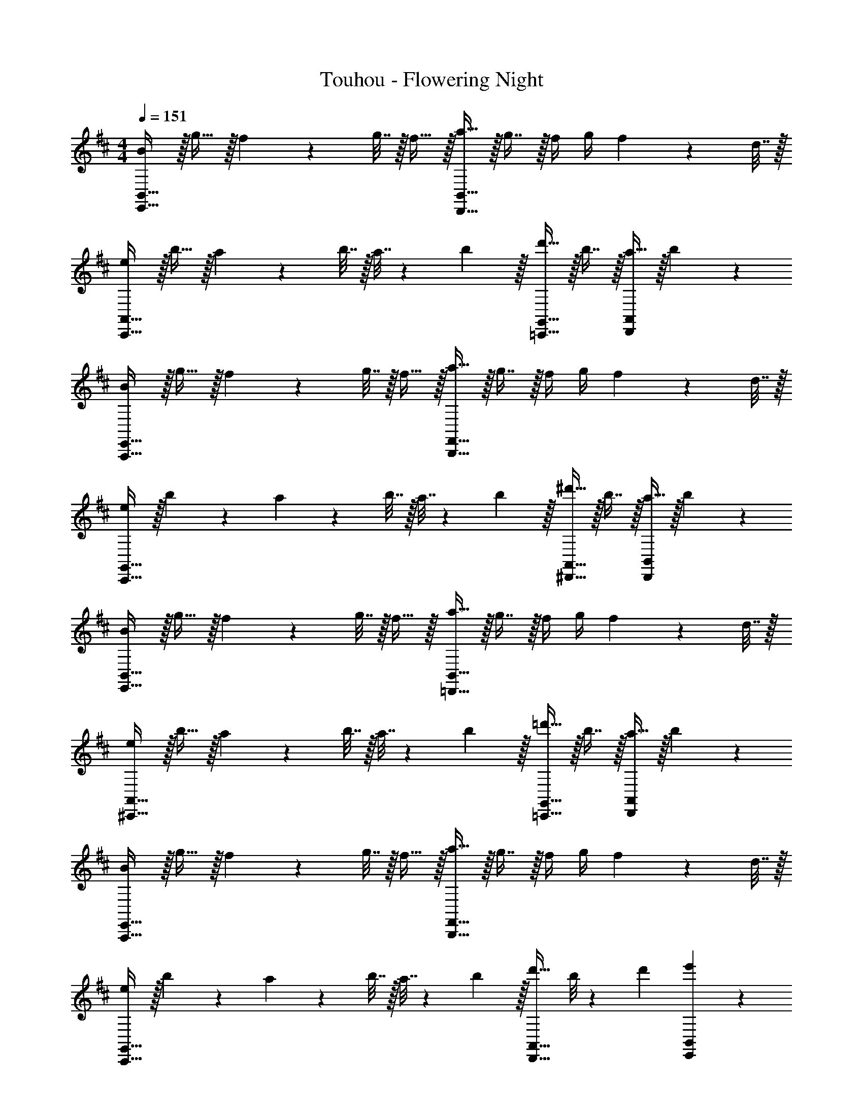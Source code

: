 X: 1
T: Touhou - Flowering Night
Z: ABC Generated by Starbound Composer v0.8.6
L: 1/4
M: 4/4
Q: 1/4=151
K: D
[B/E,,65/32B,,65/32] z/32 g15/32 z/32 f71/288 z/288 g7/32 z/32 f15/32 z/32 [a15/32D,,63/32B,,63/32] z/32 g7/16 z/32 f/4 g/4 f2/9 z/36 d7/32 z/32 
[e/C,,65/32A,,65/32] z/32 b15/32 z/32 a71/288 z/288 b7/32 z/32 a7/32 z/36 b2/9 z/32 [d'15/32=C,,31/32G,,31/32] z/32 b7/16 z/32 [a15/32D,,A,,] z/32 b/5 z3/10 
[B/A,,,65/32E,,65/32] z/32 g15/32 z/32 f71/288 z/288 g7/32 z/32 f15/32 z/32 [a15/32B,,,63/32F,,63/32] z/32 g7/16 z/32 f/4 g/4 f2/9 z/36 d7/32 z/32 
[e/C,,65/32G,,65/32] z/32 b55/288 z89/288 a71/288 z/288 b7/32 z/32 a7/32 z/36 b2/9 z/32 [^d'15/32^D,,31/32A,,31/32] z/32 b7/16 z/32 [a15/32D,,B,,] z/32 b/5 z3/10 
[B/E,,65/32B,,65/32] z/32 g15/32 z/32 f71/288 z/288 g7/32 z/32 f15/32 z/32 [a15/32=D,,63/32B,,63/32] z/32 g7/16 z/32 f/4 g/4 f2/9 z/36 d7/32 z/32 
[e/^C,,65/32A,,65/32] z/32 b15/32 z/32 a71/288 z/288 b7/32 z/32 a7/32 z/36 b2/9 z/32 [=d'15/32=C,,31/32G,,31/32] z/32 b7/16 z/32 [a15/32D,,A,,] z/32 b/5 z3/10 
[B/A,,,65/32E,,65/32] z/32 g15/32 z/32 f71/288 z/288 g7/32 z/32 f15/32 z/32 [a15/32B,,,63/32F,,63/32] z/32 g7/16 z/32 f/4 g/4 f2/9 z/36 d7/32 z/32 
[e/C,,65/32G,,65/32] z/32 b55/288 z89/288 a71/288 z/288 b7/32 z/32 a7/32 z/36 b2/9 z/32 [d'23/32D,,31/32A,,31/32] b/8 z/72 d'/9 [e'2/5E,,2/5B,,2/5] z3/5 
K: Eb
[c/F,,9/16] z/32 [a15/32C,151/288] z/32 [g71/288F,,83/160] z/288 a7/32 z/32 [g15/32C,83/160] z/32 [b15/32E,,83/160] z/32 [a7/16C,49/96] z/32 [g/4E,,15/28] a/4 [g2/9C,17/32] z/36 e7/32 z/32 
[f/D,,9/16] z/32 [c'15/32B,,151/288] z/32 [b71/288D,,71/288] z/288 [c'7/32B,,7/32] z/32 [b7/32A,,7/32] z/36 [c'2/9B,,2/9] z/32 [e'15/32_D,,83/160] z/32 [c'7/16A,,49/96] z/32 [b15/32E,,15/28] z/32 [c'15/32B,,17/32] z/32 
[c/B,,,9/16] z/32 [a15/32F,,151/288] z/32 [g71/288B,,,83/160] z/288 a7/32 z/32 [g15/32F,,83/160] z/32 [b15/32C,,83/160] z/32 [a7/16G,,49/96] z/32 [g/4C,,15/28] a/4 [g2/9G,,17/32] z/36 e7/32 z/32 
[f/D,,9/16] z/32 [c'15/32A,,151/288] z/32 [b71/288D,,71/288] z/288 [c'7/32A,,7/32] z/32 [b7/32G,,7/32] z/36 [c'2/9A,,2/9] z/32 [=e'15/32=E,,15/32] z/32 [c'7/16B,,7/16] z/32 [b15/32E,,15/32] z/32 [c'15/32C,15/32] z/32 
[c/F,,9/16] z/32 [a15/32C,151/288] z/32 [g71/288F,,83/160] z/288 a7/32 z/32 [g15/32C,83/160] z/32 [b15/32_E,,83/160] z/32 [a7/16C,49/96] z/32 [g/4E,,15/28] a/4 [g2/9C,17/32] z/36 e7/32 z/32 
[f/=D,,9/16] z/32 [c'15/32B,,151/288] z/32 [b71/288D,,71/288] z/288 [c'7/32B,,7/32] z/32 [b7/32A,,7/32] z/36 [c'2/9B,,2/9] z/32 [_e'15/32_D,,83/160] z/32 [c'7/16A,,49/96] z/32 [b15/32E,,15/28] z/32 [c'15/32B,,17/32] z/32 
[c/B,,,9/16] z/32 [a15/32F,,151/288] z/32 [g71/288B,,,83/160] z/288 a7/32 z/32 [g15/32F,,83/160] z/32 [b15/32C,,83/160] z/32 [a7/16G,,49/96] z/32 [g/4C,,15/28] a/4 [g2/9G,,17/32] z/36 e7/32 z/32 
[f/D,,/] z/32 [c'15/32A,,15/32] z/32 [b71/288D,,71/288] z/288 [c'7/32A,,7/32] z/32 [b7/32G,,7/32] z/36 [c'2/9A,,2/9] z/32 [z7/32E,,15/32e'23/32] 
Q: 1/4=150
z9/32 [z7/32B,,7/16] 
Q: 1/4=149
c'/8 z/72 e'/9 
Q: 1/4=148
[z/4F,,15/32f'] 
Q: 1/4=147
z/4 
Q: 1/4=146
C,/ 
[z/4C/F,,65/32C,65/32] 
Q: 1/4=151
z9/32 A15/32 z/32 G71/288 z/288 A7/32 z/32 G15/32 z/32 [B15/32E,,63/32C,63/32] z/32 A7/16 z/32 G/4 A/4 G2/9 z/36 E7/32 z/32 
[F/=D,,65/32B,,65/32] z/32 c15/32 z/32 B71/288 z/288 c7/32 z/32 B7/32 z/36 c2/9 z/32 [e15/32_D,,31/32A,,31/32] z/32 c7/16 z/32 [B15/32E,,B,,] z/32 c15/32 z/32 
[C/B,,,65/32F,,65/32] z/32 A15/32 z/32 G71/288 z/288 A7/32 z/32 G15/32 z/32 [B15/32C,,63/32G,,63/32] z/32 A7/16 z/32 G/4 A/4 G2/9 z/36 E7/32 z/32 
[F/D,,65/32A,,65/32] z/32 c15/32 z/32 B71/288 z/288 c7/32 z/32 B7/32 z/36 c2/9 z/32 [z7/32=e15/32=E,,31/32B,,31/32] 
Q: 1/4=150
z9/32 [z7/32c7/16] 
Q: 1/4=149
z/4 
Q: 1/4=148
[z/4B15/32E,,C,] 
Q: 1/4=147
z/4 
Q: 1/4=146
c15/32 z/32 
[z/4C/F,,9/16] 
Q: 1/4=151
z9/32 [A15/32C,151/288] z/32 [G71/288F,,83/160] z/288 A7/32 z/32 [G15/32C,83/160] z/32 [B15/32_E,,83/160] z/32 [A7/16C,49/96] z/32 [G/4E,,15/28] A/4 [G2/9C,17/32] z/36 E7/32 z/32 
[F/=D,,9/16] z/32 [c15/32B,,151/288] z/32 [B71/288D,,71/288] z/288 [c7/32B,,7/32] z/32 [B7/32A,,7/32] z/36 [c2/9B,,2/9] z/32 [_e15/32_D,,83/160] z/32 [c7/16A,,49/96] z/32 [B15/32E,,15/28] z/32 [c15/32B,,17/32] z/32 
[C/B,,,9/16] z/32 [A15/32F,,151/288] z/32 [G71/288B,,,83/160] z/288 A7/32 z/32 [G15/32F,,83/160] z/32 [B15/32C,,83/160] z/32 [A7/16G,,49/96] z/32 [G/4C,,15/28] A/4 [G2/9G,,17/32] z/36 E7/32 z/32 
[F/D,,9/16] z/32 [c15/32A,,151/288] z/32 [B71/288D,,71/288] z/288 [c7/32A,,7/32] z/32 [B7/32G,,7/32] z/36 [c2/9A,,2/9] z/32 [E,,15/32e23/32] z/32 [z7/32B,,7/16] c/8 z/72 e/9 [f2/5F,,15/32] z/10 C,15/32 z/32 
K: Bb
[z17/32g9/16E,,4_B,,4] [z/d151/288] [z/_b83/160] [z/d83/160] [z/=a83/160] [z15/32d49/96] [z/g15/28] [z/d17/32] 
[z17/32^f9/16=D,,4=A,,4] [z/d151/288] [z/d'83/160] [z/d83/160] [z/a83/160] [z15/32d49/96] [z/f15/28] [z/d17/32] 
[z17/32g9/16E,,4B,,4] [z/d151/288] [z/b83/160] [z/d83/160] [z/a83/160] [z15/32d49/96] [z/g15/28] [z/d17/32] 
[z17/32f9/16D,,4A,,4] [z/d151/288] [z/d'83/160] [z/d83/160] f47/32 [z/g17/16] 
[z17/32E,,4B,,4] [z/d151/288] [z/b83/160] [z/d83/160] [z/a83/160] [z15/32d49/96] [z/g15/28] [z/d17/32f17/16] 
[z17/32D,,4A,,4] [z/d151/288] [z/d'83/160] [z/d83/160] [z/a83/160] [z15/32d49/96] [z/f15/28] [z/d17/32] 
[z17/32g9/16E,,65/32B,,65/32] [z/d151/288] [z/b83/160] [z/d83/160] [z15/32a83/160F,,63/32C,63/32] 
Q: 1/4=150
z/32 [z15/32=f49/96] [z/c'15/28] 
Q: 1/4=149
[z/4a17/32] 
Q: 1/4=148
z/4 
Q: 1/4=151
[z5/G,,41/12g7/D,7/] 
Q: 1/4=150
z 
Q: 1/4=149
[z/4g17/16E,,47/12B,,4] 
Q: 1/4=148
z/4 
Q: 1/4=151
z17/32 [z/d151/288] [z/b83/160] [z/d83/160] [z15/32a83/160] 
Q: 1/4=150
z/32 [z15/32d49/96] [z/g15/28] 
Q: 1/4=149
[z/4d17/32^f17/16D,,47/12A,,4] 
Q: 1/4=148
z/4 
Q: 1/4=151
z17/32 [z/d151/288] [z/d'83/160] [z/d83/160] [z15/32a83/160] 
Q: 1/4=150
z/32 [z15/32d49/96] [z/f15/28] 
Q: 1/4=149
[z/4d17/32g17/16E,,47/12B,,4] 
Q: 1/4=148
z/4 
Q: 1/4=151
z17/32 [z/d151/288] [z/b83/160] [z/d83/160] [z15/32a83/160] 
Q: 1/4=150
z/32 [z15/32d49/96] [z/g15/28] 
Q: 1/4=149
[z/4d17/32f17/16D,,47/12A,,4] 
Q: 1/4=148
z/4 
Q: 1/4=151
z17/32 [z/d151/288] [z/d'83/160] [z/d83/160] [z15/32f47/32] 
Q: 1/4=150
z 
Q: 1/4=149
[z/4gE,,127/32B,,4] 
Q: 1/4=148
z/4 
Q: 1/4=151
z17/32 d15/32 z/32 b15/32 z/32 d15/32 z/32 a15/32 
Q: 1/4=150
z/32 d7/16 z/32 g15/32 z/32 
Q: 1/4=149
[z/4d15/32fD,,47/12A,,4] 
Q: 1/4=148
z/4 
Q: 1/4=151
z17/32 d15/32 z/32 d'15/32 z/32 d15/32 z/32 a15/32 
Q: 1/4=150
z/32 d7/16 z/32 f15/32 z/32 
Q: 1/4=149
[z/4d15/32gb33/32E,,65/32B,,65/32] 
Q: 1/4=148
z/4 
Q: 1/4=151
z17/32 d15/32 z/32 [g15/32b/] z/32 [d15/32a31/32c'F,,63/32C,63/32] z/ 
Q: 1/4=150
z/32 [c'7/16d'15/32] z/32 [f'/d'9/16] 
Q: 1/4=149
[z/4b9/g'9/G,,9/D,9/] 
Q: 1/4=148
z/4 
Q: 1/4=151
z9/4 
Q: 1/4=150
z/ 
Q: 1/4=149
z/4 
Q: 1/4=148
z/4 
Q: 1/4=147
z/4 
Q: 1/4=146
z/ 
Q: 1/4=151
[_B/d17/32G,,9/16] z/32 [d15/32b/D,151/288] z/32 [c71/288a/4G,,83/160] z/288 b7/32 z/32 [c15/32a/D,83/160] z/32 [=f15/32c'/F,,83/160] z/32 [d7/16b15/32D,49/96] z/32 [c/4a/4F,,15/28] b/4 [a2/9D,17/32] z/36 f7/32 z/32 
[B/g17/32=E,,9/16] z/32 [g15/32d'/C,151/288] z/32 [f71/288E,,71/288c'/4] z/288 [d'7/32C,7/32] z/32 [c'7/32B,,7/32] z/36 [d'2/9C,2/9] z/32 [c'15/32f'/_E,,83/160] z/32 [g7/16d'15/32B,,49/96] z/32 [a15/32c'/F,,15/28] z/32 [b15/32d'/C,17/32] z/32 
[G/d17/32C,,9/16] z/32 [d15/32b/G,,151/288] z/32 [c71/288a/4C,,83/160] z/288 b7/32 z/32 [c15/32a/G,,83/160] z/32 [f15/32c'/D,,83/160] z/32 [d7/16b15/32A,,49/96] z/32 [c/4a/4D,,15/28] b/4 [a2/9A,,17/32] z/36 f7/32 z/32 
[B/g17/32E,,9/16] z/32 [g15/32d'/B,,151/288] z/32 [f71/288E,,71/288c'/4] z/288 [d'7/32B,,7/32] z/32 [c'7/32A,,7/32] z/36 [d'2/9B,,2/9] z/32 [z7/32c'15/32^f'/^F,,83/160] 
Q: 1/4=150
z9/32 [z7/32a7/16d'15/32C,49/96] 
Q: 1/4=149
z/4 
Q: 1/4=148
[z/4^f15/32c'/F,,15/28] 
Q: 1/4=147
z/4 
Q: 1/4=146
[d/d'/D,17/32] 
[z/4B/d17/32G,,9/16] 
Q: 1/4=151
z9/32 [d15/32b/D,151/288] z/32 [c71/288a/4G,,83/160] z/288 b7/32 z/32 [c15/32a/D,83/160] z/32 [=f15/32c'/=F,,83/160] z/32 [d7/16b15/32D,49/96] z/32 [c/4a/4F,,15/28] b/4 [a2/9D,17/32] z/36 f7/32 z/32 
[B/g17/32=E,,9/16] z/32 [g15/32d'/C,151/288] z/32 [f71/288E,,71/288c'/4] z/288 [d'7/32C,7/32] z/32 [c'7/32B,,7/32] z/36 [d'2/9C,2/9] z/32 [c'15/32=f'/_E,,83/160] z/32 [g7/16d'15/32B,,49/96] z/32 [a15/32c'/F,,15/28] z/32 [b15/32d'/C,17/32] z/32 
[G/d17/32C,,9/16] z/32 [d15/32b/G,,151/288] z/32 [c71/288a/4C,,83/160] z/288 b7/32 z/32 [c15/32a/G,,83/160] z/32 [f15/32c'/D,,83/160] z/32 [d7/16b15/32A,,49/96] z/32 [c/4a/4D,,15/28] b/4 [a2/9A,,17/32] z/36 f7/32 z/32 
[B/g17/32E,,9/16] z/32 [g15/32d'/B,,151/288] z/32 [f71/288E,,71/288c'/4] z/288 [d'7/32B,,7/32] z/32 [c'7/32A,,7/32] z/36 [d'2/9B,,2/9] z/32 [F,,15/32g23/32f'23/32] z/32 [z7/32C,7/16] d'/8 z/72 f'/9 [b2/5g'2/5G,,15/32] z/10 D,15/32 z/32 
[B/d17/32G,,9/16] z/32 [d15/32b/D,151/288] z/32 [c71/288a/4G,,83/160] z/288 b7/32 z/32 [c15/32a/D,83/160] z/32 [f15/32c'/F,,83/160] z/32 [d7/16b15/32D,49/96] z/32 [c/4a/4F,,15/28] b/4 [a2/9D,17/32] z/36 f7/32 z/32 
[B/g17/32=E,,9/16] z/32 [g15/32d'/C,151/288] z/32 [f71/288E,,71/288c'/4] z/288 [d'7/32C,7/32] z/32 [c'7/32B,,7/32] z/36 [d'2/9C,2/9] z/32 [c'15/32f'/_E,,83/160] z/32 [g7/16d'15/32B,,49/96] z/32 [a15/32c'/F,,15/28] z/32 [b15/32d'/C,17/32] z/32 
[G/d17/32C,,9/16] z/32 [d15/32b/G,,151/288] z/32 [c71/288a/4C,,83/160] z/288 b7/32 z/32 [c15/32a/G,,83/160] z/32 [f15/32c'/D,,83/160] z/32 [d7/16b15/32A,,49/96] z/32 [c/4a/4D,,15/28] b/4 [a2/9A,,17/32] z/36 f7/32 z/32 
[B/g17/32E,,9/16] z/32 [g15/32d'/B,,151/288] z/32 [f71/288E,,71/288c'/4] z/288 [d'7/32B,,7/32] z/32 [c'7/32A,,7/32] z/36 [d'2/9B,,2/9] z/32 [z7/32c'15/32^f'/^F,,83/160] 
Q: 1/4=150
z9/32 [z7/32a7/16d'15/32C,49/96] 
Q: 1/4=149
z/4 
Q: 1/4=148
[z/4^f15/32c'/F,,15/28] 
Q: 1/4=147
z/4 
Q: 1/4=146
[d/d'/D,17/32] 
[z/4B/d17/32G,,9/16] 
Q: 1/4=151
z9/32 [d15/32b/D,151/288] z/32 [c71/288a/4G,,83/160] z/288 b7/32 z/32 [c15/32a/D,83/160] z/32 [=f15/32c'/=F,,83/160] z/32 [d7/16b15/32D,49/96] z/32 [c/4a/4F,,15/28] b/4 [a2/9D,17/32] z/36 f7/32 z/32 
[B/g17/32=E,,9/16] z/32 [g15/32d'/C,151/288] z/32 [f71/288E,,71/288c'/4] z/288 [d'7/32C,7/32] z/32 [c'7/32B,,7/32] z/36 [d'2/9C,2/9] z/32 [c'15/32=f'/_E,,83/160] z/32 [g7/16d'15/32B,,49/96] z/32 [a15/32c'/F,,15/28] z/32 [b15/32d'/C,17/32] z/32 
[G/d17/32C,,9/16] z/32 [d15/32b/G,,151/288] z/32 [c71/288a/4C,,83/160] z/288 b7/32 z/32 [c15/32a/G,,83/160] z/32 [f15/32c'/D,,83/160] z/32 [d7/16b15/32A,,49/96] z/32 [c/4a/4D,,15/28] b/4 [a2/9A,,17/32] z/36 f7/32 z/32 
[B/g17/32E,,9/16] z/32 [g15/32d'/B,,151/288] z/32 [f71/288E,,71/288c'/4] z/288 [d'7/32B,,7/32] z/32 [c'7/32A,,7/32] z/36 [d'2/9B,,2/9] z/32 [F,,15/32g23/32f'23/32] z/32 [z7/32C,7/16] d'/8 z/72 f'/9 [b2/5g'2/5G,,15/32] z/10 D,15/32 z/32 
[B/d17/32G,,9/16] z/32 [d15/32b/D,151/288] z/32 [c71/288a/4G,,83/160] z/288 b7/32 z/32 [c15/32a/D,83/160] z/32 [f15/32c'/F,,83/160] z/32 [d7/16b15/32D,49/96] z/32 [c/4a/4F,,15/28] b/4 [a2/9D,17/32] z/36 f7/32 z/32 
[B/g17/32=E,,9/16] z/32 [g15/32d'/C,151/288] z/32 [f71/288E,,71/288c'/4] z/288 [d'7/32C,7/32] z/32 [c'7/32B,,7/32] z/36 [d'2/9C,2/9] z/32 [c'15/32f'/_E,,83/160] z/32 [g7/16d'15/32B,,49/96] z/32 [a15/32c'/F,,15/28] z/32 [b15/32d'/C,17/32] z/32 
[G/d17/32C,,9/16] z/32 [d15/32b/G,,151/288] z/32 [c71/288a/4C,,83/160] z/288 b7/32 z/32 [c15/32a/G,,83/160] z/32 [f15/32c'/D,,83/160] z/32 [d7/16b15/32A,,49/96] z/32 [c/4a/4D,,15/28] b/4 [a2/9A,,17/32] z/36 f7/32 z/32 
[B/g17/32E,,9/16] z/32 [g15/32d'/B,,151/288] z/32 [f71/288E,,71/288c'/4] z/288 [d'7/32B,,7/32] z/32 [c'7/32A,,7/32] z/36 [d'2/9B,,2/9] z/32 [z7/32c'15/32^f'/^F,,83/160] 
Q: 1/4=150
z9/32 [z7/32a7/16d'15/32C,49/96] 
Q: 1/4=149
z/4 
Q: 1/4=148
[z/4^f15/32c'/F,,15/28] 
Q: 1/4=147
z/4 
Q: 1/4=146
[d/d'/D,17/32] 
[z/4B/d17/32G,,9/16] 
Q: 1/4=151
z9/32 [d15/32b/D,151/288] z/32 [c71/288a/4G,,83/160] z/288 b7/32 z/32 [c15/32a/D,83/160] z/32 [=f15/32c'/=F,,83/160] z/32 [d7/16b15/32D,49/96] z/32 [c/4a/4F,,15/28] b/4 [a2/9D,17/32] z/36 f7/32 z/32 
[B/g17/32=E,,9/16] z/32 [g15/32d'/C,151/288] z/32 [f71/288E,,71/288c'/4] z/288 [d'7/32C,7/32] z/32 [c'7/32B,,7/32] z/36 [d'2/9C,2/9] z/32 [c'15/32=f'/_E,,83/160] z/32 [g7/16d'15/32B,,49/96] z/32 [a15/32c'/F,,15/28] z/32 [b15/32d'/C,17/32] z/32 
[G/d17/32C,,9/16] z/32 [d15/32b/G,,151/288] z/32 [c71/288a/4C,,83/160] z/288 b7/32 z/32 [c15/32a/G,,83/160] z/32 [f15/32c'/D,,83/160] z/32 [d7/16b15/32A,,49/96] z/32 [c/4a/4D,,15/28] b/4 [a2/9A,,17/32] z/36 f7/32 z/32 
[B/g17/32E,,9/16] z/32 [g15/32d'/B,,151/288] z/32 [f71/288E,,71/288c'/4] z/288 [d'7/32B,,7/32] z/32 [c'7/32A,,7/32] z/36 [d'2/9B,,2/9] z/32 [F,,15/32g23/32f'23/32] z/32 [z7/32C,7/16] d'/8 z/72 f'/9 [b2/5g'2/5G,,15/32] z/10 D,15/32 z/32 
K: G
[C5/18C,4G,4] z/72 D23/96 E7/32 z/36 G2/9 z/32 c71/288 z/288 d7/32 z/32 =e7/32 z/36 g2/9 z/32 c'7/32 z/36 g2/9 z/32 d'7/32 g/4 =e'/4 g/4 g'2/9 z/36 a'7/32 z/32 
[^f'5/18=B,,4F,4] z/72 g'23/96 e'7/32 z/36 f'2/9 z/32 ^d'71/288 z/288 e'7/32 z/32 a7/32 z/36 d'2/9 z/32 g7/32 
Q: 1/4=150
z/36 ^f2/9 z/32 a7/32 
Q: 1/4=149
^d/4 
Q: 1/4=148
f/4 
Q: 1/4=147
A/4 
Q: 1/4=146
=B2/9 z/36 F7/32 z/32 
[z/4C5/18C,4G,4] 
Q: 1/4=151
z/24 D23/96 E7/32 z/36 G2/9 z/32 c71/288 z/288 e7/32 z/32 =d7/32 z/36 g2/9 z/32 e7/32 z/36 g2/9 z/32 f7/32 g/4 =b/4 g/4 f2/9 z/36 g7/32 z/32 
[^d5/18B,,4F,4] z/72 f23/96 B7/32 z/36 d2/9 z/32 A71/288 z/288 d7/32 z/32 G7/32 z/36 d2/9 z/32 F7/32 z/36 d2/9 z/32 E7/32 d/4 A/4 G/4 F2/9 z/36 ^D7/32 z/32 
[C5/18C,4G,4] z/72 =D23/96 E7/32 z/36 G2/9 z/32 c71/288 z/288 =d7/32 z/32 e7/32 z/36 g2/9 z/32 c'7/32 z/36 g2/9 z/32 =d'7/32 g/4 e'/4 g/4 g'2/9 z/36 a'7/32 z/32 
[f'5/18B,,4F,4] z/72 g'23/96 e'7/32 z/36 f'2/9 z/32 ^d'71/288 z/288 e'7/32 z/32 a7/32 z/36 d'2/9 z/32 g7/32 
Q: 1/4=150
z/36 f2/9 z/32 a7/32 
Q: 1/4=149
^d/4 
Q: 1/4=148
f/4 
Q: 1/4=147
A/4 
Q: 1/4=146
B2/9 z/36 F7/32 z/32 
[E5/18C,,65/32G,,65/32] z/72 c23/96 =d7/32 z/36 e2/9 z/32 g71/288 z/288 c'7/32 z/32 =d'7/32 z/36 e'2/9 
Q: 1/4=151
z/32 [F7/32D,,63/32A,,63/32] z/36 d2/9 
Q: 1/4=150
z/32 e7/32 f/4 a/4 d'/4 
Q: 1/4=149
e'2/9 z/36 
Q: 1/4=148
f'7/32 z/32 
Q: 1/4=151
[G5/18=E,,41/12B,,7/] z/72 e23/96 f7/32 z/36 g2/9 z/32 b71/288 z/288 e'7/32 z/32 f'7/32 z/36 g'2/9 z/32 b'7/32 z/36 f'2/9 
Q: 1/4=150
z/32 g'7/32 e'/4 f'/4 b/4 
Q: 1/4=149
[g2/9eC,,47/12G,,4] z/36 
Q: 1/4=148
f7/32 z/32 
Q: 1/4=151
z17/32 B15/32 z/32 [G15/32g/] z/32 B15/32 z/32 [F15/32f/] 
Q: 1/4=150
z/32 B7/16 z/32 [E15/32e/] z/32 
Q: 1/4=149
[z/4B15/32^d^F,,4B,,,4] 
Q: 1/4=148
z/4 
Q: 1/4=151
z17/32 B/ [B/b/] B15/32 z/32 [F15/32f/] 
Q: 1/4=150
z/32 B7/16 z/32 [^D15/32d/] z/32 
Q: 1/4=149
[z/4B15/32eC,,47/12G,,4] 
Q: 1/4=148
z/4 
Q: 1/4=151
z17/32 B15/32 z/32 [G15/32g/] z/32 B15/32 z/32 [F15/32f/] 
Q: 1/4=150
z/32 B7/16 z/32 [E15/32e/] z/32 
Q: 1/4=149
[z/4B15/32dB,,,127/32F,,4] 
Q: 1/4=148
z/4 
Q: 1/4=151
z17/32 B/ [B/b/] B15/32 z/32 [z15/32D47/32d47/32] 
Q: 1/4=150
z 
Q: 1/4=149
[z/4eC,,47/12G,,4] 
Q: 1/4=148
z/4 
Q: 1/4=151
z17/32 B15/32 z/32 [G15/32g/] z/32 B15/32 z/32 [z7/32F15/32f/] 
Q: 1/4=150
z9/32 [z7/32B7/16] 
Q: 1/4=149
z/4 
Q: 1/4=148
[z/4E15/32e/] 
Q: 1/4=147
z/4 
Q: 1/4=146
[B15/32dF,,4B,,,4] z9/32 
Q: 1/4=151
z9/32 B/ [B/b/] B15/32 z/32 [F15/32f/] z/32 B7/16 z/32 [D15/32d/] z/32 [B15/32eg33/32C,,65/32G,,65/32] z9/16 
B15/32 z/32 [e15/32g/] z/32 [B15/32f31/32aD,,409/224A,,409/224] z17/32 [a7/16b15/32] z/32 [b15/32d'/] z/32 [g40/9e'40/9E,,40/9B,,40/9] 
